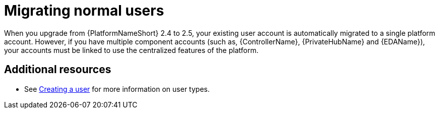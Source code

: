 

[id="aap-migrate-normal-users_{context}"]

= Migrating normal users

[role="_abstract"]

When you upgrade from {PlatformNameShort} 2.4 to 2.5, your existing user account is automatically migrated to a single platform account. However, if you have multiple component accounts (such as, {ControllerName}, {PrivateHubName} and {EDAName}), your accounts must be linked to use the centralized features of the platform.

[role="_additional-resources"]

== Additional resources

* See link:{URLCentralAuth}/gw-managing-access#proc-controller-creating-a-user[Creating a user] for more information on user types.
